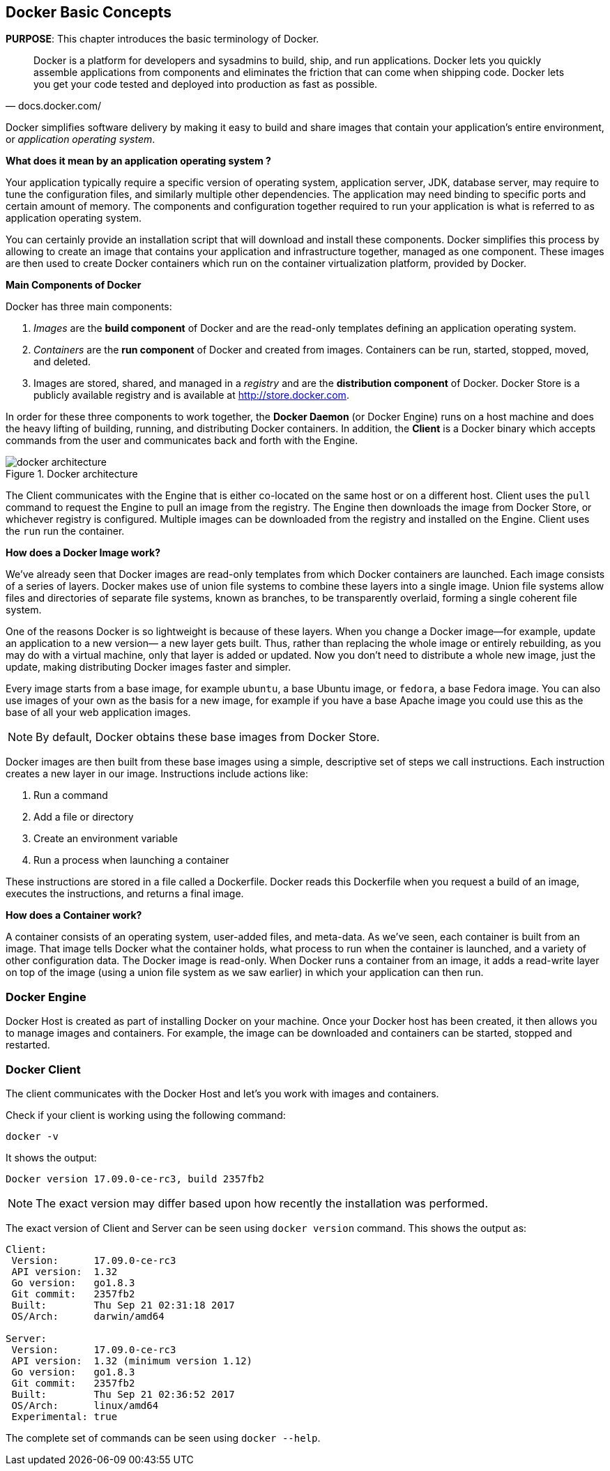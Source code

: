 :imagesdir: images

[[Docker_Basics]]
## Docker Basic Concepts

*PURPOSE*: This chapter introduces the basic terminology of Docker.

[quote, docs.docker.com/]
Docker is a platform for developers and sysadmins to build, ship, and run applications. Docker lets you quickly assemble applications from components and eliminates the friction that can come when shipping code. Docker lets you get your code tested and deployed into production as fast as possible.

Docker simplifies software delivery by making it easy to build and share images that contain your application’s entire environment, or _application operating system_.

**What does it mean by an application operating system ?**

Your application typically require a specific version of operating system, application server, JDK, database server, may require to tune the configuration files, and similarly multiple other dependencies. The application may need binding to specific ports and certain amount of memory. The components and configuration together required to run your application is what is referred to as application operating system.

You can certainly provide an installation script that will download and install these components. Docker simplifies this process by allowing to create an image that contains your application and infrastructure together, managed as one component. These images are then used to create Docker containers which run on the container virtualization platform, provided by Docker.

**Main Components of Docker**

Docker has three main components:

. __Images__ are the *build component* of Docker and are the read-only templates defining an application operating system.
. __Containers__ are the *run component* of Docker and created from images. Containers can be run, started, stopped, moved, and deleted.
. Images are stored, shared, and managed in a __registry__ and are the *distribution component* of Docker. Docker Store is a publicly available registry and is available at http://store.docker.com.

In order for these three components to work together, the *Docker Daemon* (or Docker Engine) runs on a host machine and does the heavy lifting of building, running, and distributing Docker containers. In addition, the *Client* is a Docker binary which accepts commands from the user and communicates back and forth with the Engine.

.Docker architecture
image::docker-architecture.png[]

The Client communicates with the Engine that is either co-located on the same host or on a different host. Client uses the `pull` command to request the Engine to pull an image from the registry. The Engine then downloads the image from Docker Store, or whichever registry is configured. Multiple images can be downloaded from the registry and installed on the Engine. Client uses the `run` run the container.

**How does a Docker Image work?**

We've already seen that Docker images are read-only templates from which Docker containers are launched. Each image consists of a series of layers. Docker makes use of union file systems to combine these layers into a single image. Union file systems allow files and directories of separate file systems, known as branches, to be transparently overlaid, forming a single coherent file system.

One of the reasons Docker is so lightweight is because of these layers. When you change a Docker image—for example, update an application to a new version— a new layer gets built. Thus, rather than replacing the whole image or entirely rebuilding, as you may do with a virtual machine, only that layer is added or updated. Now you don't need to distribute a whole new image, just the update, making distributing Docker images faster and simpler.

Every image starts from a base image, for example `ubuntu`, a base Ubuntu image, or `fedora`, a base Fedora image. You can also use images of your own as the basis for a new image, for example if you have a base Apache image you could use this as the base of all your web application images.

NOTE: By default, Docker obtains these base images from Docker Store.

Docker images are then built from these base images using a simple, descriptive set of steps we call instructions. Each instruction creates a new layer in our image. Instructions include actions like:

. Run a command
. Add a file or directory
. Create an environment variable
. Run a process when launching a container

These instructions are stored in a file called a Dockerfile. Docker reads this Dockerfile when you request a build of an image, executes the instructions, and returns a final image.

**How does a Container work?**

A container consists of an operating system, user-added files, and meta-data. As we've seen, each container is built from an image. That image tells Docker what the container holds, what process to run when the container is launched, and a variety of other configuration data. The Docker image is read-only. When Docker runs a container from an image, it adds a read-write layer on top of the image (using a union file system as we saw earlier) in which your application can then run.

### Docker Engine

Docker Host is created as part of installing Docker on your machine. Once your Docker host has been created, it then allows you to manage images and containers. For example, the image can be downloaded and containers can be started, stopped and restarted.

### Docker Client

The client communicates with the Docker Host and let's you work with images and containers.

Check if your client is working using the following command:

  docker -v

It shows the output:

  Docker version 17.09.0-ce-rc3, build 2357fb2

NOTE: The exact version may differ based upon how recently the installation was performed.

The exact version of Client and Server can be seen using `docker version` command. This shows the output as:

```
Client:
 Version:      17.09.0-ce-rc3
 API version:  1.32
 Go version:   go1.8.3
 Git commit:   2357fb2
 Built:        Thu Sep 21 02:31:18 2017
 OS/Arch:      darwin/amd64

Server:
 Version:      17.09.0-ce-rc3
 API version:  1.32 (minimum version 1.12)
 Go version:   go1.8.3
 Git commit:   2357fb2
 Built:        Thu Sep 21 02:36:52 2017
 OS/Arch:      linux/amd64
 Experimental: true
```

The complete set of commands can be seen using `docker --help`.

